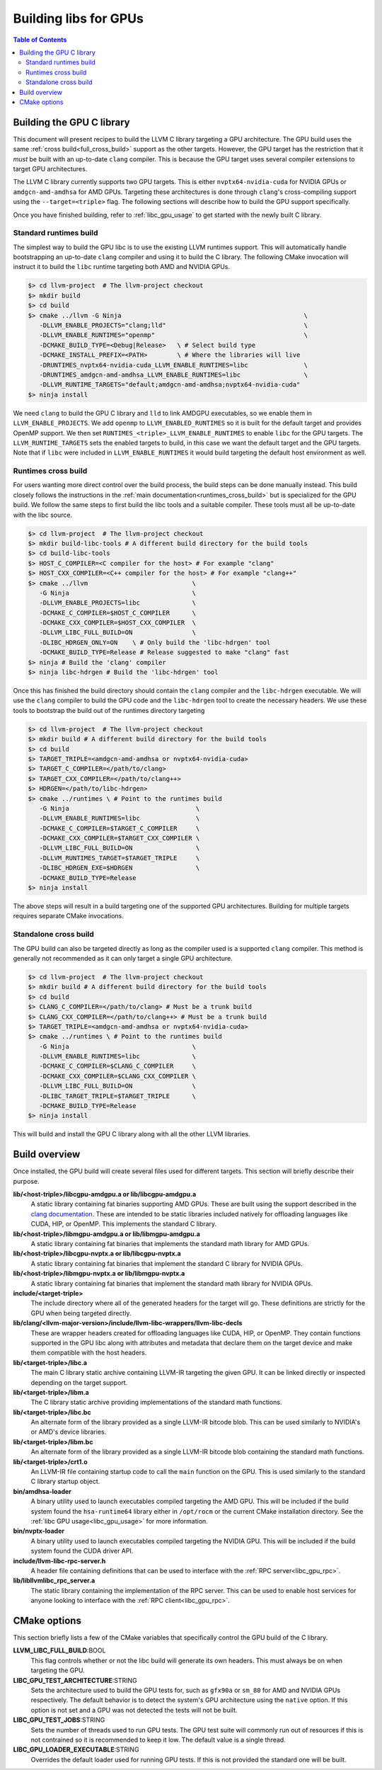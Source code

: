 .. _libc_gpu_building:

======================
Building libs for GPUs
======================

.. contents:: Table of Contents
  :depth: 4
  :local:

Building the GPU C library
==========================

This document will present recipes to build the LLVM C library targeting a GPU 
architecture. The GPU build uses the same :ref:`cross build<full_cross_build>` 
support as the other targets. However, the GPU target has the restriction that 
it *must* be built with an up-to-date ``clang`` compiler. This is because the 
GPU target uses several compiler extensions to target GPU architectures.

The LLVM C library currently supports two GPU targets. This is either 
``nvptx64-nvidia-cuda`` for NVIDIA GPUs or ``amdgcn-amd-amdhsa`` for AMD GPUs. 
Targeting these architectures is done through ``clang``'s cross-compiling 
support using the ``--target=<triple>`` flag. The following sections will 
describe how to build the GPU support specifically.

Once you have finished building, refer to :ref:`libc_gpu_usage` to get started 
with the newly built C library.

Standard runtimes build
-----------------------

The simplest way to build the GPU libc is to use the existing LLVM runtimes 
support. This will automatically handle bootstrapping an up-to-date ``clang`` 
compiler and using it to build the C library. The following CMake invocation 
will instruct it to build the ``libc`` runtime targeting both AMD and NVIDIA 
GPUs.

.. code-block:: sh

  $> cd llvm-project  # The llvm-project checkout
  $> mkdir build
  $> cd build
  $> cmake ../llvm -G Ninja                                                 \
     -DLLVM_ENABLE_PROJECTS="clang;lld"                                     \
     -DLLVM_ENABLE_RUNTIMES="openmp"                                        \
     -DCMAKE_BUILD_TYPE=<Debug|Release>   \ # Select build type
     -DCMAKE_INSTALL_PREFIX=<PATH>        \ # Where the libraries will live
     -DRUNTIMES_nvptx64-nvidia-cuda_LLVM_ENABLE_RUNTIMES=libc               \
     -DRUNTIMES_amdgcn-amd-amdhsa_LLVM_ENABLE_RUNTIMES=libc                 \
     -DLLVM_RUNTIME_TARGETS="default;amdgcn-amd-amdhsa;nvptx64-nvidia-cuda"
  $> ninja install


We need ``clang`` to build the GPU C library and ``lld`` to link AMDGPU 
executables, so we enable them in ``LLVM_ENABLE_PROJECTS``. We add ``openmp`` to
``LLVM_ENABLED_RUNTIMES`` so it is built for the default target and provides 
OpenMP support. We then set ``RUNTIMES_<triple>_LLVM_ENABLE_RUNTIMES`` to enable 
``libc`` for the GPU targets. The ``LLVM_RUNTIME_TARGETS`` sets the enabled 
targets to build, in this case we want the default target and the GPU targets. 
Note that if ``libc`` were included in ``LLVM_ENABLE_RUNTIMES`` it would build 
targeting the default host environment as well.

Runtimes cross build
--------------------

For users wanting more direct control over the build process, the build steps 
can be done manually instead. This build closely follows the instructions in the 
:ref:`main documentation<runtimes_cross_build>` but is specialized for the GPU 
build. We follow the same steps to first build the libc tools and a suitable 
compiler. These tools must all be up-to-date with the libc source.

.. code-block:: sh

  $> cd llvm-project  # The llvm-project checkout
  $> mkdir build-libc-tools # A different build directory for the build tools
  $> cd build-libc-tools
  $> HOST_C_COMPILER=<C compiler for the host> # For example "clang"
  $> HOST_CXX_COMPILER=<C++ compiler for the host> # For example "clang++"
  $> cmake ../llvm                            \
     -G Ninja                                 \
     -DLLVM_ENABLE_PROJECTS=libc              \
     -DCMAKE_C_COMPILER=$HOST_C_COMPILER      \
     -DCMAKE_CXX_COMPILER=$HOST_CXX_COMPILER  \
     -DLLVM_LIBC_FULL_BUILD=ON                \
     -DLIBC_HDRGEN_ONLY=ON    \ # Only build the 'libc-hdrgen' tool
     -DCMAKE_BUILD_TYPE=Release # Release suggested to make "clang" fast
  $> ninja # Build the 'clang' compiler
  $> ninja libc-hdrgen # Build the 'libc-hdrgen' tool

Once this has finished the build directory should contain the ``clang`` compiler 
and the ``libc-hdrgen`` executable. We will use the ``clang`` compiler to build 
the GPU code and the ``libc-hdrgen`` tool to create the necessary headers. We 
use these tools to bootstrap the build out of the runtimes directory targeting

.. code-block:: sh

  $> cd llvm-project  # The llvm-project checkout
  $> mkdir build # A different build directory for the build tools
  $> cd build
  $> TARGET_TRIPLE=<amdgcn-amd-amdhsa or nvptx64-nvidia-cuda>
  $> TARGET_C_COMPILER=</path/to/clang>
  $> TARGET_CXX_COMPILER=</path/to/clang++>
  $> HDRGEN=</path/to/libc-hdrgen>
  $> cmake ../runtimes \ # Point to the runtimes build
     -G Ninja                                  \
     -DLLVM_ENABLE_RUNTIMES=libc               \
     -DCMAKE_C_COMPILER=$TARGET_C_COMPILER     \
     -DCMAKE_CXX_COMPILER=$TARGET_CXX_COMPILER \
     -DLLVM_LIBC_FULL_BUILD=ON                 \
     -DLLVM_RUNTIMES_TARGET=$TARGET_TRIPLE     \
     -DLIBC_HDRGEN_EXE=$HDRGEN                 \
     -DCMAKE_BUILD_TYPE=Release
  $> ninja install

The above steps will result in a build targeting one of the supported GPU 
architectures. Building for multiple targets requires separate CMake 
invocations.

Standalone cross build
----------------------

The GPU build can also be targeted directly as long as the compiler used is a 
supported ``clang`` compiler. This method is generally not recommended as it can 
only target a single GPU architecture.

.. code-block:: sh

  $> cd llvm-project  # The llvm-project checkout
  $> mkdir build # A different build directory for the build tools
  $> cd build
  $> CLANG_C_COMPILER=</path/to/clang> # Must be a trunk build
  $> CLANG_CXX_COMPILER=</path/to/clang++> # Must be a trunk build
  $> TARGET_TRIPLE=<amdgcn-amd-amdhsa or nvptx64-nvidia-cuda>
  $> cmake ../runtimes \ # Point to the runtimes build
     -G Ninja                                 \
     -DLLVM_ENABLE_RUNTIMES=libc              \
     -DCMAKE_C_COMPILER=$CLANG_C_COMPILER     \
     -DCMAKE_CXX_COMPILER=$CLANG_CXX_COMPILER \
     -DLLVM_LIBC_FULL_BUILD=ON                \
     -DLIBC_TARGET_TRIPLE=$TARGET_TRIPLE      \
     -DCMAKE_BUILD_TYPE=Release
  $> ninja install

This will build and install the GPU C library along with all the other LLVM 
libraries.

Build overview
==============

Once installed, the GPU build will create several files used for different 
targets. This section will briefly describe their purpose.

**lib/<host-triple>/libcgpu-amdgpu.a or lib/libcgpu-amdgpu.a**
  A static library containing fat binaries supporting AMD GPUs. These are built 
  using the support described in the `clang documentation 
  <https://clang.llvm.org/docs/OffloadingDesign.html>`_. These are intended to 
  be static libraries included natively for offloading languages like CUDA, HIP, 
  or OpenMP. This implements the standard C library.

**lib/<host-triple>/libmgpu-amdgpu.a or lib/libmgpu-amdgpu.a**
  A static library containing fat binaries that implements the standard math 
  library for AMD GPUs.

**lib/<host-triple>/libcgpu-nvptx.a or lib/libcgpu-nvptx.a**
  A static library containing fat binaries that implement the standard C library 
  for NVIDIA GPUs.

**lib/<host-triple>/libmgpu-nvptx.a or lib/libmgpu-nvptx.a**
  A static library containing fat binaries that implement the standard math 
  library for NVIDIA GPUs.

**include/<target-triple>**
  The include directory where all of the generated headers for the target will 
  go. These definitions are strictly for the GPU when being targeted directly.

**lib/clang/<llvm-major-version>/include/llvm-libc-wrappers/llvm-libc-decls**
  These are wrapper headers created for offloading languages like CUDA, HIP, or 
  OpenMP. They contain functions supported in the GPU libc along with attributes 
  and metadata that declare them on the target device and make them compatible 
  with the host headers.

**lib/<target-triple>/libc.a**
  The main C library static archive containing LLVM-IR targeting the given GPU. 
  It can be linked directly or inspected depending on the target support.

**lib/<target-triple>/libm.a**
  The C library static archive providing implementations of the standard math 
  functions.

**lib/<target-triple>/libc.bc**
  An alternate form of the library provided as a single LLVM-IR bitcode blob. 
  This can be used similarly to NVIDIA's or AMD's device libraries.

**lib/<target-triple>/libm.bc**
  An alternate form of the library provided as a single LLVM-IR bitcode blob
  containing the standard math functions. 

**lib/<target-triple>/crt1.o**
  An LLVM-IR file containing startup code to call the ``main`` function on the 
  GPU. This is used similarly to the standard C library startup object.

**bin/amdhsa-loader**
  A binary utility used to launch executables compiled targeting the AMD GPU.
  This will be included if the build system found the ``hsa-runtime64`` library
  either in ``/opt/rocm`` or the current CMake installation directory. See
  the :ref:`libc GPU usage<libc_gpu_usage>` for more information.

**bin/nvptx-loader**
  A binary utility used to launch executables compiled targeting the NVIDIA GPU.
  This will be included if the build system found the CUDA driver API.

**include/llvm-libc-rpc-server.h**
  A header file containing definitions that can be used to interface with the 
  :ref:`RPC server<libc_gpu_rpc>`.

**lib/libllvmlibc_rpc_server.a**
  The static library containing the implementation of the RPC server. This can 
  be used to enable host services for anyone looking to interface with the 
  :ref:`RPC client<libc_gpu_rpc>`.

CMake options
=============

This section briefly lists a few of the CMake variables that specifically 
control the GPU build of the C library.

**LLVM_LIBC_FULL_BUILD**:BOOL
  This flag controls whether or not the libc build will generate its own 
  headers. This must always be on when targeting the GPU.

**LIBC_GPU_TEST_ARCHITECTURE**:STRING
  Sets the architecture used to build the GPU tests for, such as ``gfx90a`` or 
  ``sm_80`` for AMD and NVIDIA GPUs respectively. The default behavior is to 
  detect the system's GPU architecture using the ``native`` option. If this 
  option is not set and a GPU was not detected the tests will not be built.

**LIBC_GPU_TEST_JOBS**:STRING
  Sets the number of threads used to run GPU tests. The GPU test suite will 
  commonly run out of resources if this is not contrained so it is recommended 
  to keep it low. The default value is a single thread.

**LIBC_GPU_LOADER_EXECUTABLE**:STRING
  Overrides the default loader used for running GPU tests. If this is not 
  provided the standard one will be built.
